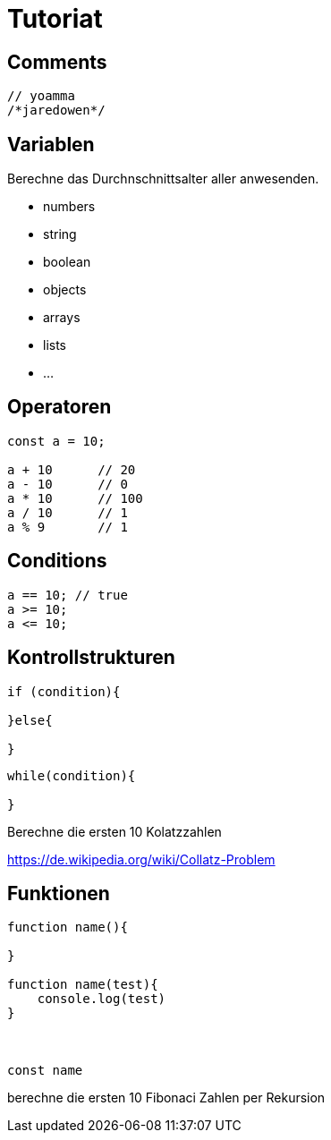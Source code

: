 # Tutoriat

## Comments
 
```javascript
// yoamma
/*jaredowen*/
```

## Variablen

Berechne das Durchnschnittsalter aller anwesenden.

- numbers
- string
- boolean
- objects
- arrays
- lists
- ...


## Operatoren


```javascript
const a = 10;

a + 10      // 20
a - 10      // 0
a * 10      // 100
a / 10      // 1
a % 9       // 1 
```

## Conditions

```javascript
a == 10; // true
a >= 10;
a <= 10;
```


## Kontrollstrukturen



```javascript
if (condition){

}else{

}
```

```javascript
while(condition){

}
```


Berechne die ersten 10 Kolatzzahlen

https://de.wikipedia.org/wiki/Collatz-Problem

## Funktionen


```javascript
function name(){

}

function name(test){
    console.log(test)
}



const name
```

berechne die ersten 10 Fibonaci Zahlen per Rekursion
